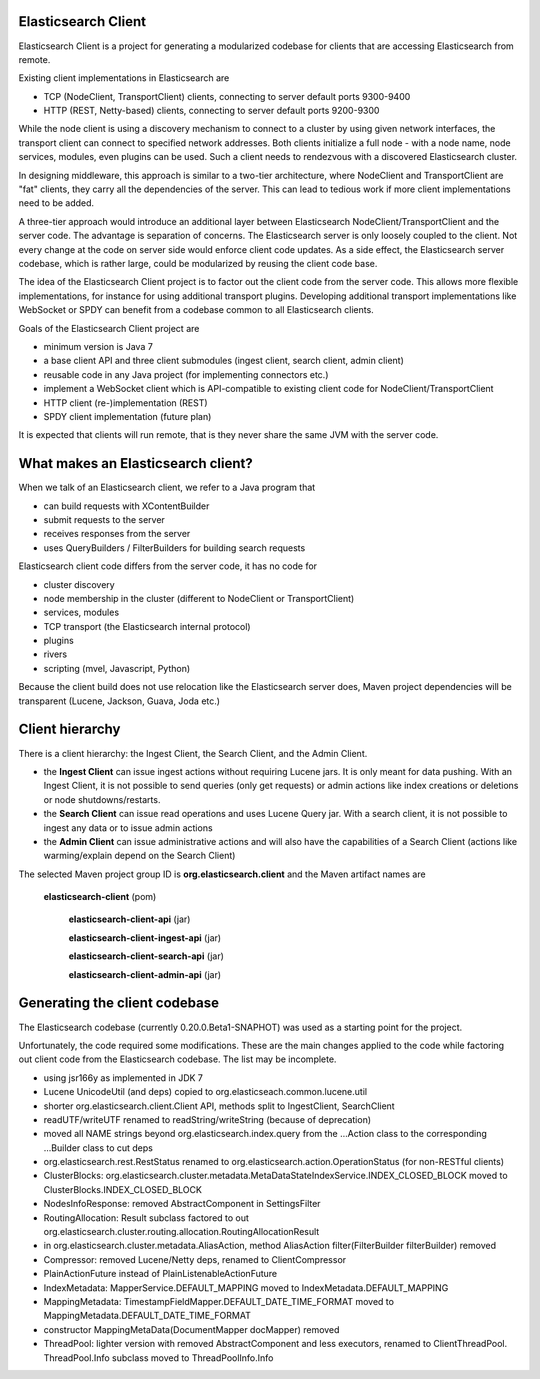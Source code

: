 Elasticsearch Client
====================

Elasticsearch Client is a project for generating a modularized codebase for clients that are accessing Elasticsearch from remote.

Existing client implementations in Elasticsearch are

- TCP (NodeClient, TransportClient) clients, connecting to server default ports 9300-9400
- HTTP (REST, Netty-based) clients, connecting to server default ports 9200-9300

While the node client is using a discovery mechanism to connect to a cluster by using given network interfaces, the transport client can connect to specified network addresses. Both clients initialize a full node - with a node name, node services, modules, even plugins can be used. Such a client needs to rendezvous with a discovered Elasticsearch cluster.

In designing middleware, this approach is similar to a two-tier architecture, where NodeClient and TransportClient are "fat" clients, they carry all the dependencies of the server. This can lead to tedious work if more client implementations need to be added.

A three-tier approach would introduce an additional layer between Elasticsearch NodeClient/TransportClient and the server code. The advantage is separation of concerns. The Elasticsearch server is only loosely coupled to the client. Not every change at the code on server side would enforce client code updates. As a side effect, the Elasticsearch server codebase, which is rather large, could be modularized by reusing the client code base.

The idea of the Elasticsearch Client project is to factor out the client code from the server code. This allows more flexible implementations, for instance for using additional transport plugins. Developing additional transport implementations like WebSocket or SPDY can benefit from a codebase common to all Elasticsearch clients.

Goals of the Elasticsearch Client project are

- minimum version is Java 7
- a base client API and three client submodules (ingest client, search client, admin client)
- reusable code in any Java project (for implementing connectors etc.)
- implement a WebSocket client which is API-compatible to existing client code for NodeClient/TransportClient
- HTTP client (re-)implementation (REST)
- SPDY client implementation (future plan)

It is expected that clients will run remote, that is they never share the same JVM with the server code.

What makes an Elasticsearch client?
===================================

When we talk of an Elasticsearch client, we refer to a Java program that
 
- can build requests with XContentBuilder
- submit requests to the server 
- receives responses from the server
- uses QueryBuilders / FilterBuilders for building search requests

Elasticsearch client code differs from the server code, it has no code for

- cluster discovery
- node membership in the cluster (different to NodeClient or TransportClient)
- services, modules
- TCP transport (the Elasticsearch internal protocol)
- plugins
- rivers
- scripting (mvel, Javascript, Python)

Because the client build does not use relocation like the Elasticsearch server does, Maven project dependencies will be transparent (Lucene, Jackson, Guava, Joda etc.)

Client hierarchy
================

There is a client hierarchy: the Ingest Client, the Search Client, and the Admin Client.

- the **Ingest Client** can issue ingest actions without requiring Lucene jars. It is only meant for data pushing. With an Ingest Client, it is not possible to send queries (only get requests) or admin actions like index creations or deletions or node shutdowns/restarts.

- the **Search Client** can issue read operations and uses Lucene Query jar. With a search client, it is not possible to ingest any data or to issue admin actions

- the **Admin Client** can issue administrative actions and will also have the capabilities of a Search Client (actions like warming/explain depend on the Search Client)

The selected Maven project group ID is **org.elasticsearch.client** and the Maven artifact names are

    **elasticsearch-client** (pom)
        
		**elasticsearch-client-api** (jar)
        
		**elasticsearch-client-ingest-api** (jar)
        
		**elasticsearch-client-search-api** (jar)
        
		**elasticsearch-client-admin-api** (jar)


Generating the client codebase
==============================

The Elasticsearch codebase (currently 0.20.0.Beta1-SNAPHOT) was used as a starting point for the project.

Unfortunately, the code required some modifications. These are the main changes applied to the code while factoring out client code from the Elasticsearch codebase. The list may be incomplete.

- using jsr166y as implemented in JDK 7

- Lucene UnicodeUtil (and deps) copied to org.elasticseach.common.lucene.util

- shorter org.elasticsearch.client.Client API, methods split to IngestClient, SearchClient

- readUTF/writeUTF renamed to readString/writeString (because of deprecation)

- moved all NAME strings beyond org.elasticsearch.index.query from the ...Action class to the corresponding ...Builder class to cut deps

- org.elasticsearch.rest.RestStatus renamed to org.elasticsearch.action.OperationStatus (for non-RESTful clients)

- ClusterBlocks: org.elasticsearch.cluster.metadata.MetaDataStateIndexService.INDEX_CLOSED_BLOCK moved to ClusterBlocks.INDEX_CLOSED_BLOCK

- NodesInfoResponse: removed AbstractComponent in SettingsFilter

- RoutingAllocation: Result subclass factored to out org.elasticsearch.cluster.routing.allocation.RoutingAllocationResult

- in org.elasticsearch.cluster.metadata.AliasAction, method AliasAction filter(FilterBuilder filterBuilder) removed 

- Compressor: removed Lucene/Netty deps, renamed to ClientCompressor

- PlainActionFuture instead of PlainListenableActionFuture

- IndexMetadata: MapperService.DEFAULT_MAPPING moved to IndexMetadata.DEFAULT_MAPPING

- MappingMetadata:  TimestampFieldMapper.DEFAULT_DATE_TIME_FORMAT moved to MappingMetadata.DEFAULT_DATE_TIME_FORMAT

- constructor MappingMetaData(DocumentMapper docMapper)  removed

- ThreadPool: lighter version with removed AbstractComponent and less executors, renamed to ClientThreadPool. ThreadPool.Info subclass moved to ThreadPoolInfo.Info